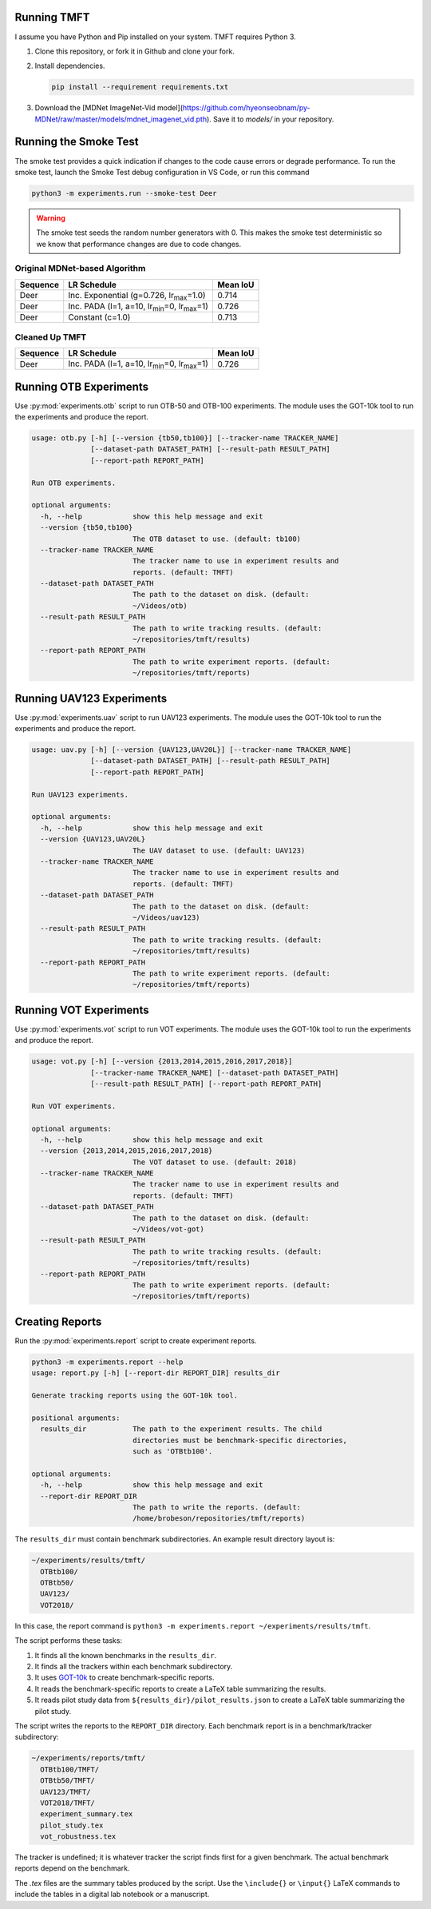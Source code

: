 Running TMFT
============

I assume you have Python and Pip installed on your system.
TMFT requires Python 3.

#. Clone this repository, or fork it in Github and clone your fork.
#. Install dependencies.

   .. code-block:: bash

     pip install --requirement requirements.txt

#. Download the [MDNet ImageNet-Vid model](https://github.com/hyeonseobnam/py-MDNet/raw/master/models/mdnet_imagenet_vid.pth).
   Save it to *models/* in your repository.

Running the Smoke Test
======================

The smoke test provides a quick indication if changes to the code cause errors or degrade performance.
To run the smoke test, launch the Smoke Test debug configuration in VS Code, or run this command

.. code-block:: bash

   python3 -m experiments.run --smoke-test Deer

.. warning::

   The smoke test seeds the random number generators with 0.
   This makes the smoke test deterministic so we know that performance changes are due to code changes.

Original MDNet-based Algorithm
------------------------------

========  =============================================================  ========
Sequence  LR Schedule                                                    Mean IoU
========  =============================================================  ========
Deer      Inc. Exponential (g=0.726, lr\ :sub:`max`\ =1.0)               0.714
Deer      Inc. PADA (l=1, a=10, lr\ :sub:`min`\ =0, lr\ :sub:`max`\ =1)  0.726 
Deer      Constant (c=1.0)                                               0.713
========  =============================================================  ========

Cleaned Up TMFT
---------------

========  =============================================================  ========
Sequence  LR Schedule                                                    Mean IoU
========  =============================================================  ========
Deer      Inc. PADA (l=1, a=10, lr\ :sub:`min`\ =0, lr\ :sub:`max`\ =1)  0.726 
========  =============================================================  ========

Running OTB Experiments
=======================

Use :py:mod:`experiments.otb` script to run OTB-50 and OTB-100 experiments.
The module uses the GOT-10k tool to run the experiments and produce the report.

.. code-block:: bash

  usage: otb.py [-h] [--version {tb50,tb100}] [--tracker-name TRACKER_NAME]
                [--dataset-path DATASET_PATH] [--result-path RESULT_PATH]
                [--report-path REPORT_PATH]

  Run OTB experiments.

  optional arguments:
    -h, --help            show this help message and exit
    --version {tb50,tb100}
                          The OTB dataset to use. (default: tb100)
    --tracker-name TRACKER_NAME
                          The tracker name to use in experiment results and
                          reports. (default: TMFT)
    --dataset-path DATASET_PATH
                          The path to the dataset on disk. (default:
                          ~/Videos/otb)
    --result-path RESULT_PATH
                          The path to write tracking results. (default:
                          ~/repositories/tmft/results)
    --report-path REPORT_PATH
                          The path to write experiment reports. (default:
                          ~/repositories/tmft/reports)

Running UAV123 Experiments
==========================

Use :py:mod:`experiments.uav` script to run UAV123 experiments.
The module uses the GOT-10k tool to run the experiments and produce the report.

.. code-block:: bash

  usage: uav.py [-h] [--version {UAV123,UAV20L}] [--tracker-name TRACKER_NAME]
                [--dataset-path DATASET_PATH] [--result-path RESULT_PATH]
                [--report-path REPORT_PATH]

  Run UAV123 experiments.

  optional arguments:
    -h, --help            show this help message and exit
    --version {UAV123,UAV20L}
                          The UAV dataset to use. (default: UAV123)
    --tracker-name TRACKER_NAME
                          The tracker name to use in experiment results and
                          reports. (default: TMFT)
    --dataset-path DATASET_PATH
                          The path to the dataset on disk. (default:
                          ~/Videos/uav123)
    --result-path RESULT_PATH
                          The path to write tracking results. (default:
                          ~/repositories/tmft/results)
    --report-path REPORT_PATH
                          The path to write experiment reports. (default:
                          ~/repositories/tmft/reports)

Running VOT Experiments
=======================

Use :py:mod:`experiments.vot` script to run VOT experiments.
The module uses the GOT-10k tool to run the experiments and produce the report.

.. code-block:: bash

  usage: vot.py [-h] [--version {2013,2014,2015,2016,2017,2018}]
                [--tracker-name TRACKER_NAME] [--dataset-path DATASET_PATH]
                [--result-path RESULT_PATH] [--report-path REPORT_PATH]

  Run VOT experiments.

  optional arguments:
    -h, --help            show this help message and exit
    --version {2013,2014,2015,2016,2017,2018}
                          The VOT dataset to use. (default: 2018)
    --tracker-name TRACKER_NAME
                          The tracker name to use in experiment results and
                          reports. (default: TMFT)
    --dataset-path DATASET_PATH
                          The path to the dataset on disk. (default:
                          ~/Videos/vot-got)
    --result-path RESULT_PATH
                          The path to write tracking results. (default:
                          ~/repositories/tmft/results)
    --report-path REPORT_PATH
                          The path to write experiment reports. (default:
                          ~/repositories/tmft/reports)

Creating Reports
================

Run the :py:mod:`experiments.report` script to create experiment reports.

.. code-block:: bash

  python3 -m experiments.report --help
  usage: report.py [-h] [--report-dir REPORT_DIR] results_dir

  Generate tracking reports using the GOT-10k tool.

  positional arguments:
    results_dir           The path to the experiment results. The child
                          directories must be benchmark-specific directories,
                          such as 'OTBtb100'.

  optional arguments:
    -h, --help            show this help message and exit
    --report-dir REPORT_DIR
                          The path to write the reports. (default:
                          /home/brobeson/repositories/tmft/reports)

The ``results_dir`` must contain benchmark subdirectories. An example result
directory layout is:

.. code-block:: text

  ~/experiments/results/tmft/
    OTBtb100/
    OTBtb50/
    UAV123/
    VOT2018/

In this case, the report command is ``python3 -m experiments.report
~/experiments/results/tmft``.

The script performs these tasks:

#. It finds all the known benchmarks in the ``results_dir``.
#. It finds all the trackers within each benchmark subdirectory.
#. It uses `GOT-10k <https://github.com/got-10k/toolkit>`_ to create
   benchmark-specific reports.
#. It reads the benchmark-specific reports to create a LaTeX table summarizing
   the results.
#. It reads pilot study data from ``${results_dir}/pilot_results.json`` to
   create a LaTeX table summarizing the pilot study.

The script writes the reports to the ``REPORT_DIR`` directory. Each benchmark
report is in a benchmark/tracker subdirectory:

.. code-block:: text

  ~/experiments/reports/tmft/
    OTBtb100/TMFT/
    OTBtb50/TMFT/
    UAV123/TMFT/
    VOT2018/TMFT/
    experiment_summary.tex
    pilot_study.tex
    vot_robustness.tex

The tracker is undefined; it is whatever tracker the script finds first for a
given benchmark. The actual benchmark reports depend on the benchmark.

The *.tex* files are the summary tables produced by the script. Use the
``\include{}`` or ``\input{}`` LaTeX commands to include the tables in a digital
lab notebook or a manuscript.
